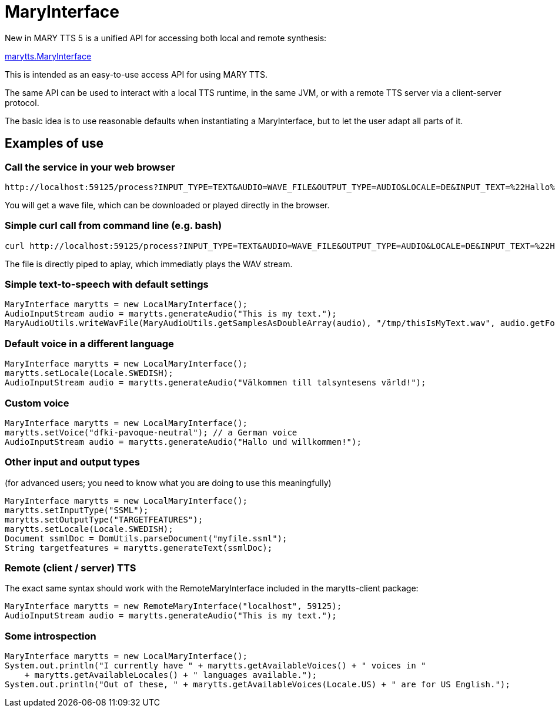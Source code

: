= MaryInterface
:jbake-type: page
:jbake-status: published
:jbake-cached: true

New in MARY TTS 5 is a unified API for accessing both local and remote synthesis:

https://github.com/marytts/marytts/blob/master/marytts-common/src/main/java/marytts/MaryInterface.java[marytts.MaryInterface]

This is intended as an easy-to-use access API for using MARY TTS.

The same API can be used to interact with a local TTS runtime, in the same JVM, or with a remote TTS server via a client-server protocol.

The basic idea is to use reasonable defaults when instantiating a MaryInterface, but to let the user adapt all parts of it.

== Examples of use

=== Call the service in your web browser

[source]
----
http://localhost:59125/process?INPUT_TYPE=TEXT&AUDIO=WAVE_FILE&OUTPUT_TYPE=AUDIO&LOCALE=DE&INPUT_TEXT=%22Hallo%20Josef!%22
----

You will get a wave file, which can be downloaded or played directly in the browser.

=== Simple curl call from command line (e.g. bash)

[source]
----
curl http://localhost:59125/process?INPUT_TYPE=TEXT&AUDIO=WAVE_FILE&OUTPUT_TYPE=AUDIO&LOCALE=DE&INPUT_TEXT=%22Hallo%20Josef!%22 | aplay
----

The file is directly piped to aplay, which immediatly plays the WAV stream.

=== Simple text-to-speech with default settings

[source]
----
MaryInterface marytts = new LocalMaryInterface();
AudioInputStream audio = marytts.generateAudio("This is my text.");
MaryAudioUtils.writeWavFile(MaryAudioUtils.getSamplesAsDoubleArray(audio), "/tmp/thisIsMyText.wav", audio.getFormat());
----

=== Default voice in a different language

[source]
----
MaryInterface marytts = new LocalMaryInterface();
marytts.setLocale(Locale.SWEDISH);
AudioInputStream audio = marytts.generateAudio("Välkommen till talsyntesens värld!");
----

=== Custom voice

[source]
----
MaryInterface marytts = new LocalMaryInterface();
marytts.setVoice("dfki-pavoque-neutral"); // a German voice
AudioInputStream audio = marytts.generateAudio("Hallo und willkommen!");
----

=== Other input and output types

(for advanced users; you need to know what you are doing to use this meaningfully)

[source]
----
MaryInterface marytts = new LocalMaryInterface();
marytts.setInputType("SSML");
marytts.setOutputType("TARGETFEATURES");
marytts.setLocale(Locale.SWEDISH);
Document ssmlDoc = DomUtils.parseDocument("myfile.ssml");
String targetfeatures = marytts.generateText(ssmlDoc);
----

=== Remote (client / server) TTS

The exact same syntax should work with the RemoteMaryInterface included in the marytts-client package:

[source]
----
MaryInterface marytts = new RemoteMaryInterface("localhost", 59125);
AudioInputStream audio = marytts.generateAudio("This is my text.");
----

=== Some introspection

[source]
----
MaryInterface marytts = new LocalMaryInterface();
System.out.println("I currently have " + marytts.getAvailableVoices() + " voices in "
    + marytts.getAvailableLocales() + " languages available.");
System.out.println("Out of these, " + marytts.getAvailableVoices(Locale.US) + " are for US English.");
----